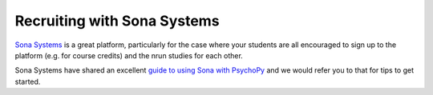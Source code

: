 .. _sonaIntegration:

Recruiting with Sona Systems
~~~~~~~~~~~~~~~~~~~~~~~~~~~~~~~

`Sona Systems <https://www.sona-systems.com>`_ is a great platform, particularly for the case where your students are all encouraged to sign up to the platform (e.g. for course credits) and the nrun studies for each other.

Sona Systems have shared an excellent `guide to using Sona with PsychoPy <https://www.sona-systems.com/help/psychopy.aspx>`_ and we would refer you to that for tips to get started.